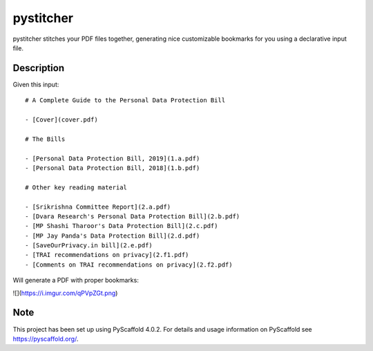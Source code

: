 ==========
pystitcher
==========


pystitcher stitches your PDF files together, generating nice customizable bookmarks for you using a declarative input file.


Description
===========

Given this input::


	# A Complete Guide to the Personal Data Protection Bill

	- [Cover](cover.pdf)

	# The Bills

	- [Personal Data Protection Bill, 2019](1.a.pdf)
	- [Personal Data Protection Bill, 2018](1.b.pdf)

	# Other key reading material

	- [Srikrishna Committee Report](2.a.pdf)
	- [Dvara Research's Personal Data Protection Bill](2.b.pdf)
	- [MP Shashi Tharoor's Data Protection Bill](2.c.pdf)
	- [MP Jay Panda's Data Protection Bill](2.d.pdf)
	- [SaveOurPrivacy.in bill](2.e.pdf)
	- [TRAI recommendations on privacy](2.f1.pdf)
	- [Comments on TRAI recommendations on privacy](2.f2.pdf)

Will generate a PDF with proper bookmarks:

![](https://i.imgur.com/qPVpZGt.png)


.. _pyscaffold-notes:

Note
====

This project has been set up using PyScaffold 4.0.2. For details and usage
information on PyScaffold see https://pyscaffold.org/.
